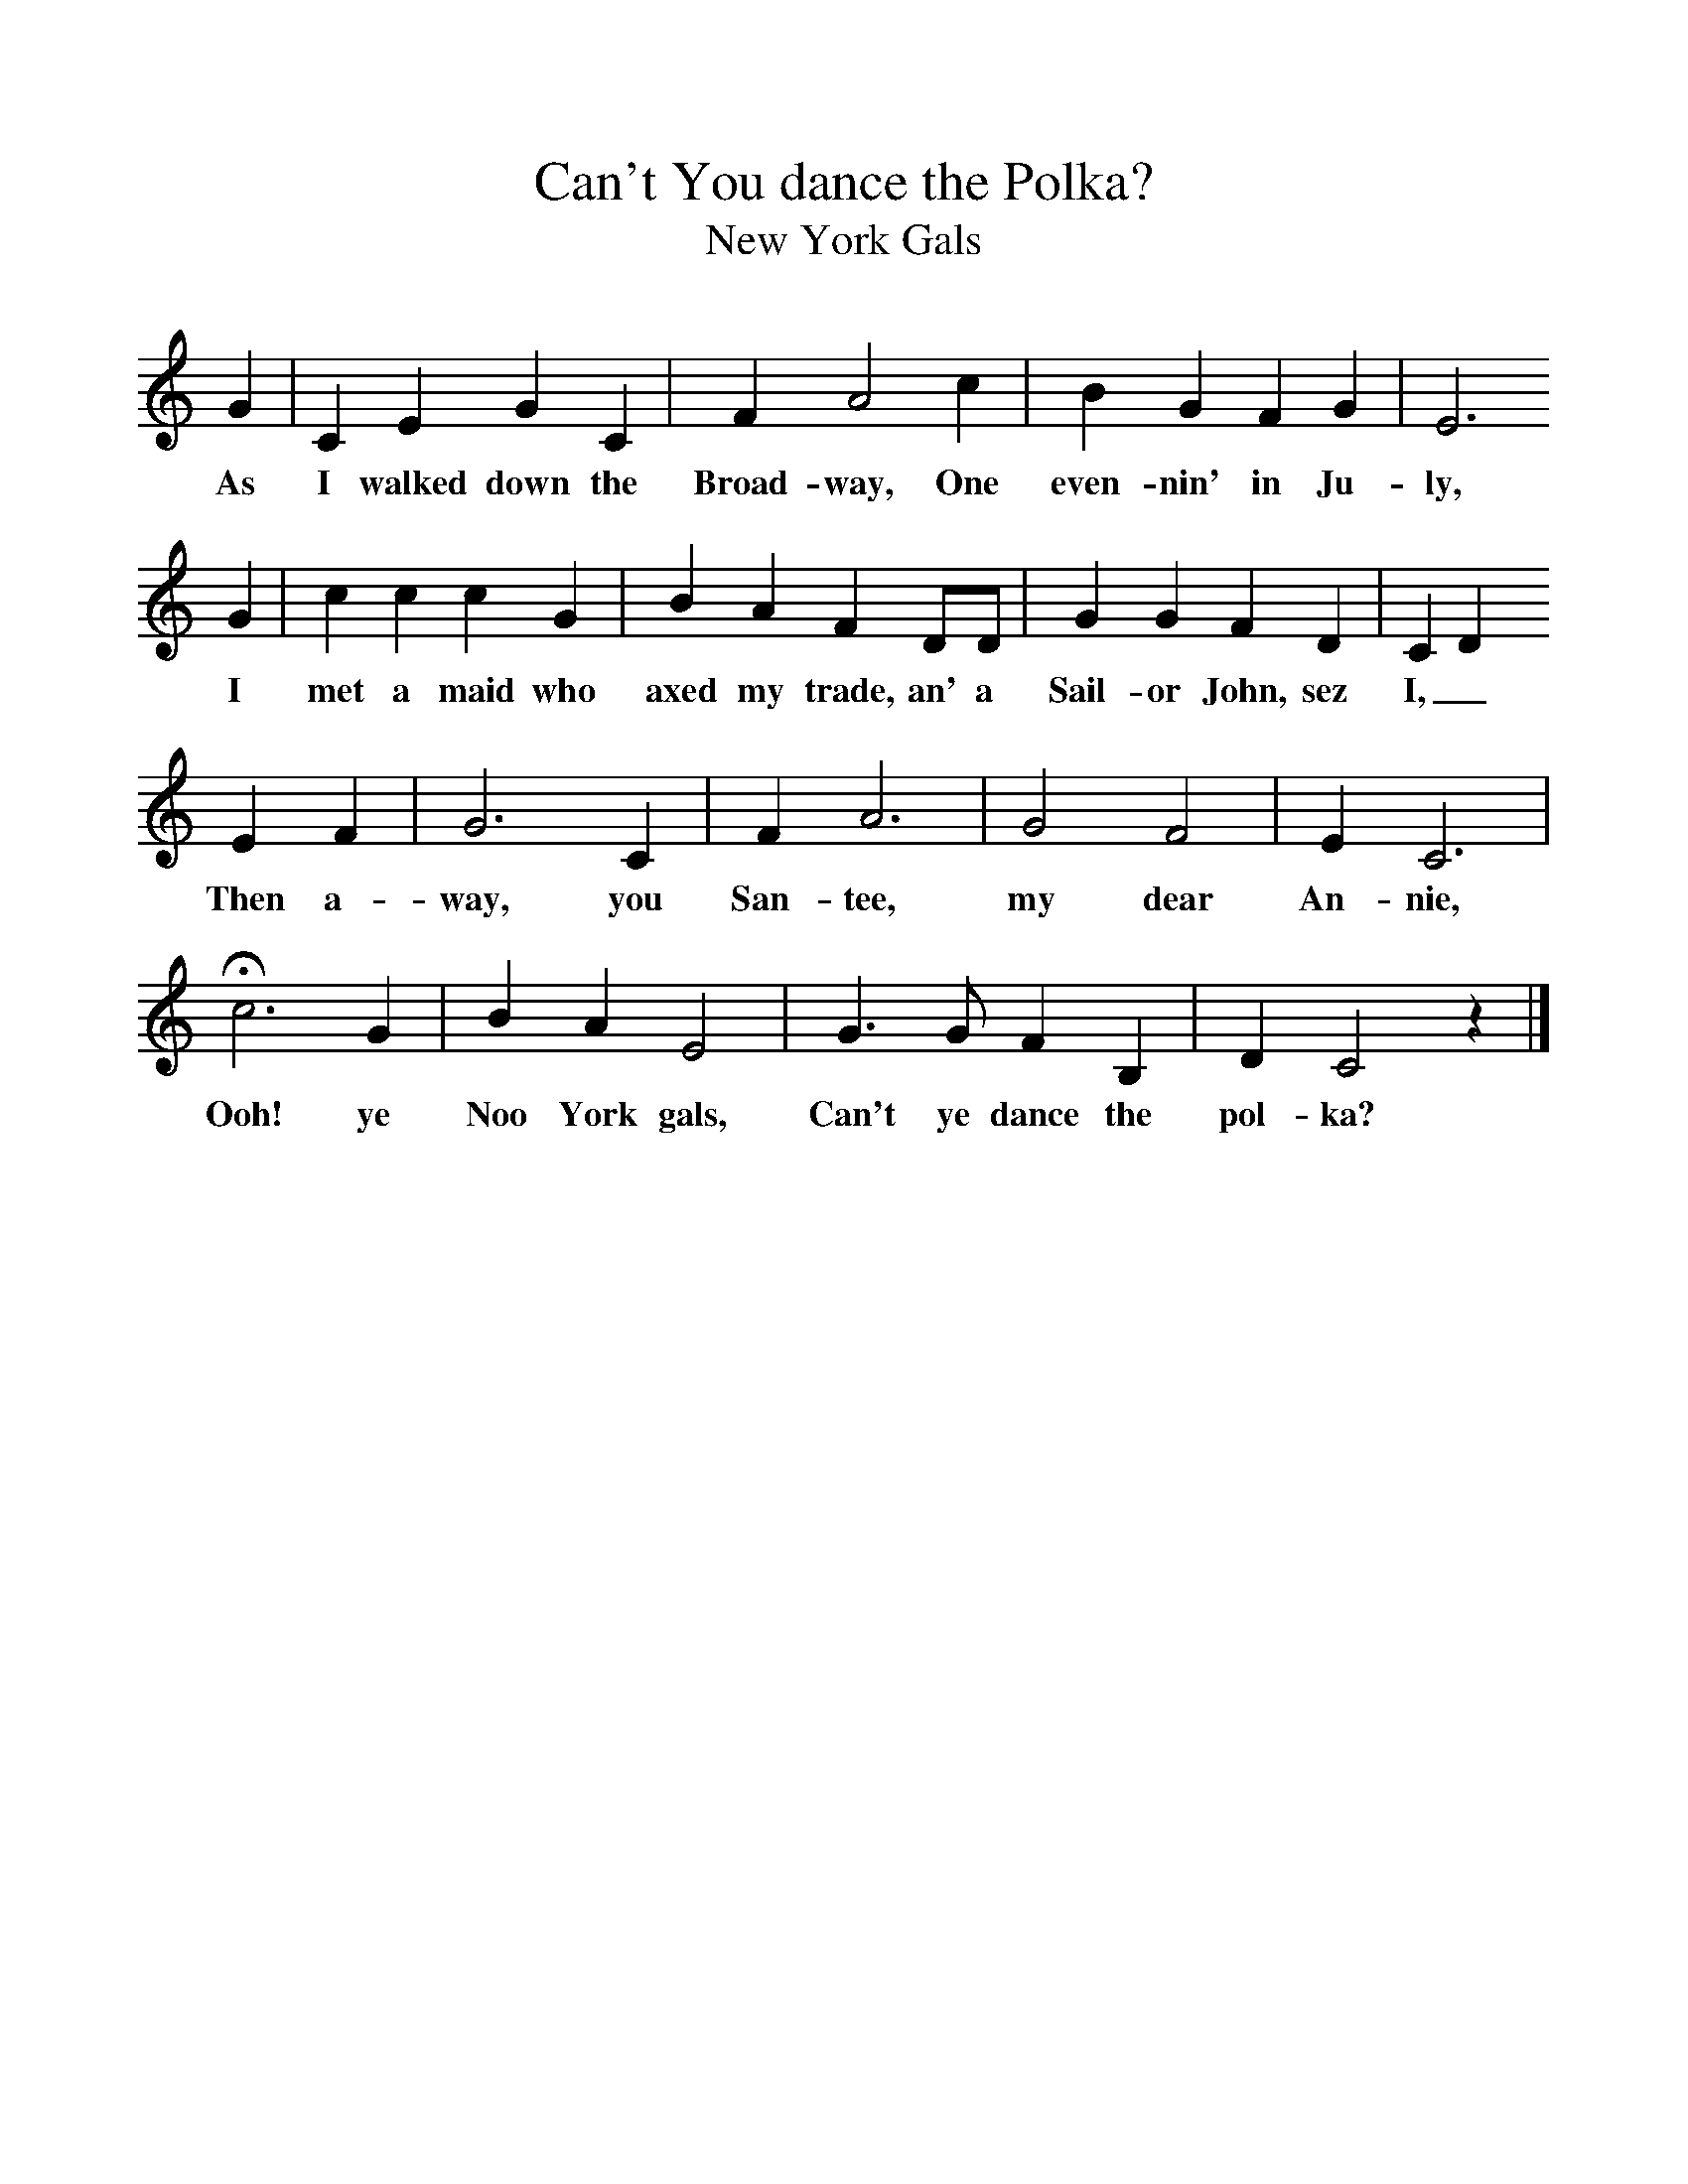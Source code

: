 %%scale 1
X:1     %Music
T:Can't You dance the Polka?
T:New York Gals
B:S Hugill, 1994, Shanties from the Seven Seas,Mystic Seaport Museum, Conn.
Z:Stan Hugill
F:http://www.folkinfo.org/songs
K:C
G2 |C2 E2 G2 C2 |F2 A4 c2 |B2 G2 F2 G2 | E6 
w:As I walked down the Broad-way, One even-nin' in Ju-ly,
G2 |c2 c2 c2 G2 |B2 A2 F2 DD |G2 G2 F2 D2 | C2 D2
w:I met a maid who axed my trade, an' a Sail-or John, sez I,_ 
 E2 F2 |G6 C2 |F2 A6 |G4 F4 | E2 C6 |
w:Then a-way, you San-tee, my dear An-nie,
Hc6 G2 |B2 A2 E4 |G3 G F2 B,2 | D2 C4 z2 |]
w: Ooh! ye Noo York gals, Can't ye dance the pol-ka? 